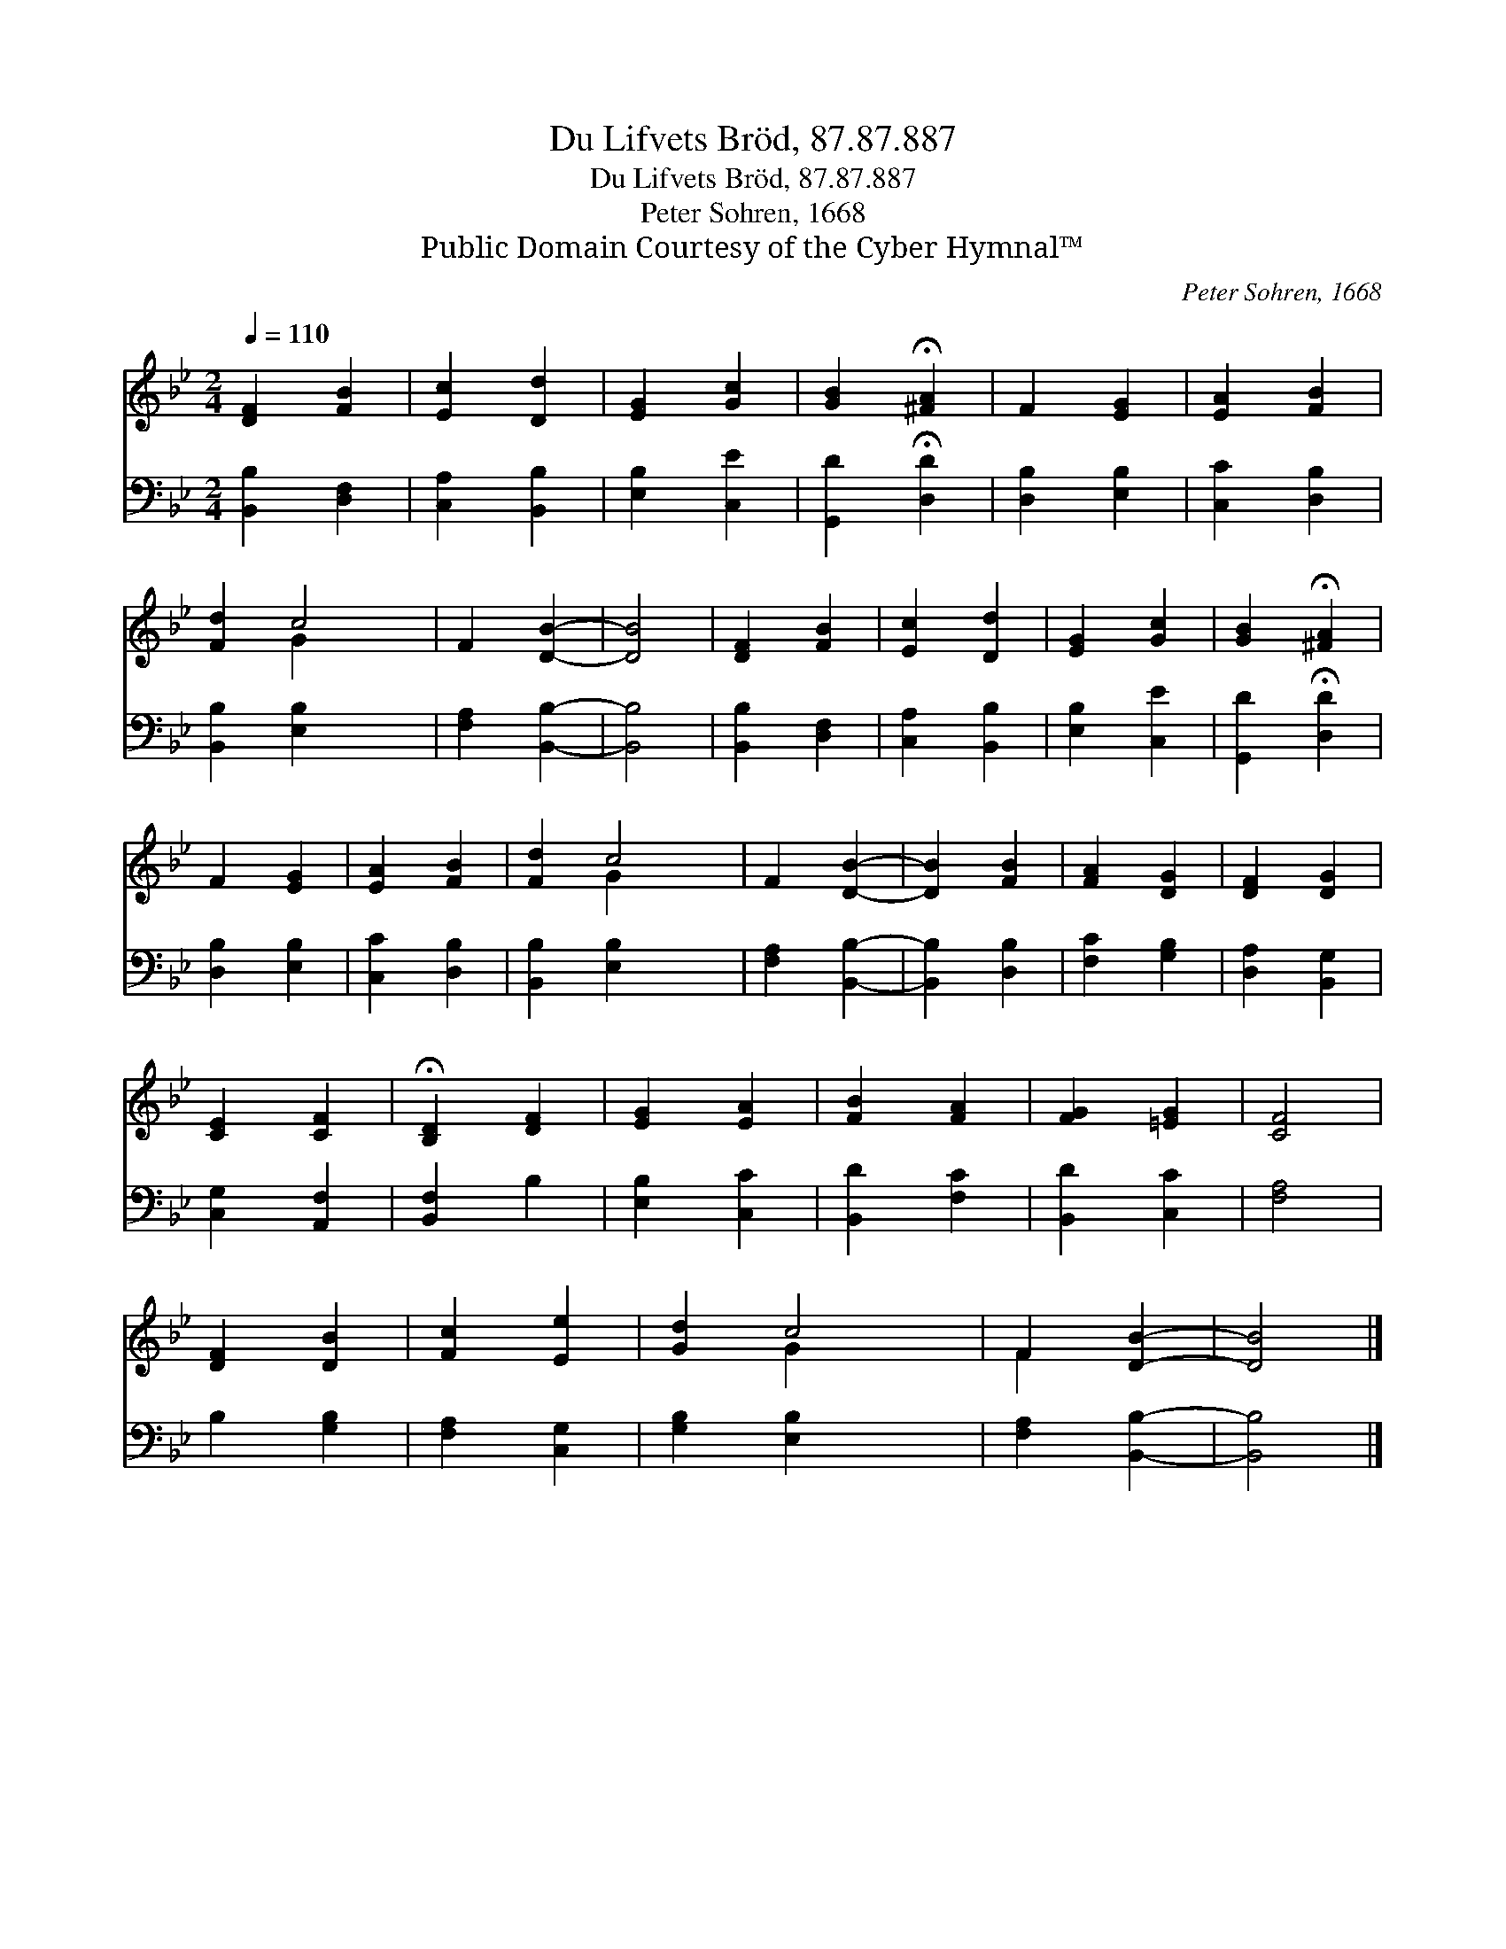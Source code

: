 X:1
T:Du Lifvets Bröd, 87.87.887
T:Du Lifvets Bröd, 87.87.887
T:Peter Sohren, 1668
T:Public Domain Courtesy of the Cyber Hymnal™
C:Peter Sohren, 1668
Z:Public Domain
Z:Courtesy of the Cyber Hymnal™
%%score ( 1 2 ) 3
L:1/8
Q:1/4=110
M:2/4
K:Bb
V:1 treble 
V:2 treble 
V:3 bass 
V:1
 [DF]2 [FB]2 | [Ec]2 [Dd]2 | [EG]2 [Gc]2 | [GB]2 !fermata![^FA]2 | F2 [EG]2 | [EA]2 [FB]2 | %6
 [Fd]2 c4 | F2 [DB]2- | [DB]4 | [DF]2 [FB]2 | [Ec]2 [Dd]2 | [EG]2 [Gc]2 | [GB]2 !fermata![^FA]2 | %13
 F2 [EG]2 | [EA]2 [FB]2 | [Fd]2 c4 | F2 [DB]2- | [DB]2 [FB]2 | [FA]2 [DG]2 | [DF]2 [DG]2 | %20
 [CE]2 [CF]2 | !fermata![B,D]2 [DF]2 | [EG]2 [EA]2 | [FB]2 [FA]2 | [FG]2 [=EG]2 | [CF]4 | %26
 [DF]2 [DB]2 | [Fc]2 [Ee]2 | [Gd]2 c4 | F2 [DB]2- | [DB]4 |] %31
V:2
 x4 | x4 | x4 | x4 | x4 | x4 | x2 G2 x2 | x4 | x4 | x4 | x4 | x4 | x4 | x4 | x4 | x2 G2 x2 | x4 | %17
 x4 | x4 | x4 | x4 | x4 | x4 | x4 | x4 | x4 | x4 | x4 | x2 G2 x2 | F2 x2 | x4 |] %31
V:3
 [B,,B,]2 [D,F,]2 | [C,A,]2 [B,,B,]2 | [E,B,]2 [C,E]2 | [G,,D]2 !fermata![D,D]2 | [D,B,]2 [E,B,]2 | %5
 [C,C]2 [D,B,]2 | [B,,B,]2 [E,B,]2 x2 | [F,A,]2 [B,,B,]2- | [B,,B,]4 | [B,,B,]2 [D,F,]2 | %10
 [C,A,]2 [B,,B,]2 | [E,B,]2 [C,E]2 | [G,,D]2 !fermata![D,D]2 | [D,B,]2 [E,B,]2 | [C,C]2 [D,B,]2 | %15
 [B,,B,]2 [E,B,]2 x2 | [F,A,]2 [B,,B,]2- | [B,,B,]2 [D,B,]2 | [F,C]2 [G,B,]2 | [D,A,]2 [B,,G,]2 | %20
 [C,G,]2 [A,,F,]2 | [B,,F,]2 B,2 | [E,B,]2 [C,C]2 | [B,,D]2 [F,C]2 | [B,,D]2 [C,C]2 | [F,A,]4 | %26
 B,2 [G,B,]2 | [F,A,]2 [C,G,]2 | [G,B,]2 [E,B,]2 x2 | [F,A,]2 [B,,B,]2- | [B,,B,]4 |] %31

